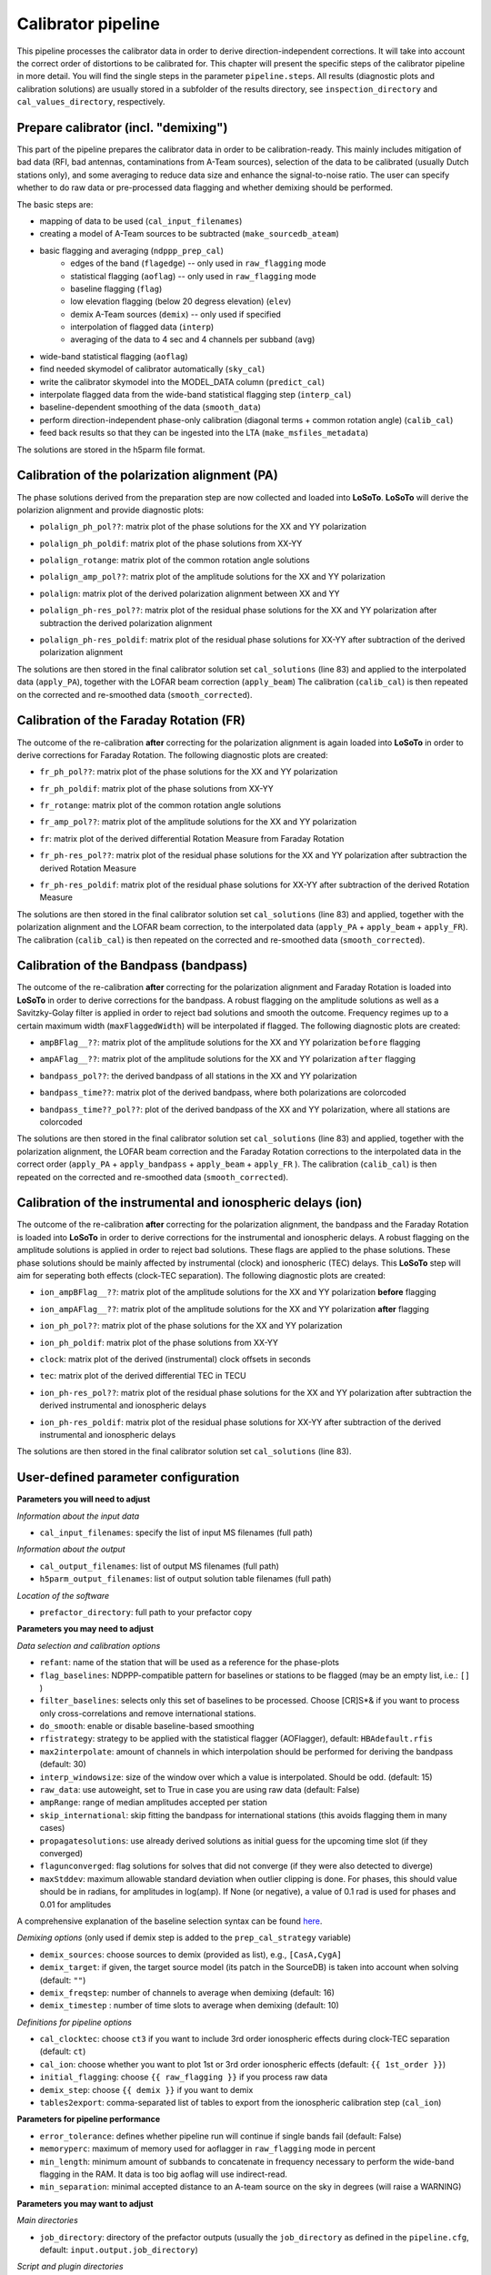 .. _calibrator_pipeline:

Calibrator pipeline
===================

This pipeline processes the calibrator data in order to derive direction-independent corrections.
It will take into account the correct order of distortions to be calibrated for.
This chapter will present the specific steps of the calibrator pipeline in more detail.
You will find the single steps in the parameter ``pipeline.steps``.
All results (diagnostic plots and calibration solutions) are usually stored in a subfolder of the results directory, see ``inspection_directory`` and ``cal_values_directory``, respectively.

    .. image:: calibscheme.png

Prepare calibrator (incl. "demixing")
-------------------------------------

This part of the pipeline prepares the calibrator data in order to be calibration-ready.
This mainly includes mitigation of bad data (RFI, bad antennas, contaminations from A-Team sources), selection of the data to be calibrated (usually Dutch stations only), and some averaging to reduce data size and enhance the signal-to-noise ratio.
The user can specify whether to do raw data or pre-processed data flagging and whether demixing should be performed.

The basic steps are:

- mapping of data to be used (``cal_input_filenames``)
- creating a model of A-Team sources to be subtracted (``make_sourcedb_ateam``)
- basic flagging and averaging (``ndppp_prep_cal``)
    - edges of the band (``flagedge``) -- only used in ``raw_flagging`` mode
    - statistical flagging (``aoflag``) -- only used in ``raw_flagging`` mode
    - baseline flagging (``flag``)
    - low elevation flagging (below 20 degress elevation) (``elev``)
    - demix A-Team sources (``demix``) -- only used if specified
    - interpolation of flagged data (``interp``)
    - averaging of the data to 4 sec and 4 channels per subband (``avg``)
- wide-band statistical flagging (``aoflag``)
- find needed skymodel of calibrator automatically (``sky_cal``)
- write the calibrator skymodel into the MODEL_DATA column (``predict_cal``)
- interpolate flagged data from the wide-band statistical flagging step (``interp_cal``)
- baseline-dependent smoothing of the data (``smooth_data``)
- perform direction-independent phase-only calibration (diagonal terms + common rotation angle) (``calib_cal``)
- feed back results so that they can be ingested into the LTA (``make_msfiles_metadata``)

The solutions are stored in the h5parm file format.

Calibration of the polarization alignment (PA)
----------------------------------------------
The phase solutions derived from the preparation step are now collected and loaded into **LoSoTo**.
**LoSoTo** will derive the polarizion alignment and provide diagnostic plots:

- ``polalign_ph_pol??``: matrix plot of the phase solutions for the XX and YY polarization
    .. image:: polalign_ph_polXX.png
- ``polalign_ph_poldif``: matrix plot of the phase solutions from XX-YY
    .. image:: polalign_ph_poldif.png
- ``polalign_rotange``: matrix plot of the common rotation angle solutions
    .. image:: polalign_rotangle.png
- ``polalign_amp_pol??``: matrix plot of the amplitude solutions for the XX and YY polarization
    .. image:: polalign_amp_polXX.png
- ``polalign``: matrix plot of the derived polarization alignment between XX and YY
    .. image:: polalign.png
- ``polalign_ph-res_pol??``: matrix plot of the residual phase solutions for the XX and YY polarization after subtraction the derived polarization alignment
- ``polalign_ph-res_poldif``: matrix plot of the residual phase solutions for XX-YY after subtraction of the derived polarization alignment

The solutions are then stored in the final calibrator solution set ``cal_solutions`` (line 83) and applied to the interpolated data (``apply_PA``), together with the LOFAR beam correction (``apply_beam``)
The calibration (``calib_cal``) is then repeated on the corrected and re-smoothed data (``smooth_corrected``).

Calibration of the Faraday Rotation (FR)
----------------------------------------
The outcome of the re-calibration **after** correcting for the polarization alignment is again loaded into **LoSoTo** in order to derive corrections for Faraday Rotation.
The following diagnostic plots are created:

- ``fr_ph_pol??``: matrix plot of the phase solutions for the XX and YY polarization
- ``fr_ph_poldif``: matrix plot of the phase solutions from XX-YY
- ``fr_rotange``: matrix plot of the common rotation angle solutions
- ``fr_amp_pol??``: matrix plot of the amplitude solutions for the XX and YY polarization
- ``fr``: matrix plot of the derived differential Rotation Measure from Faraday Rotation
    .. image:: fr.png
- ``fr_ph-res_pol??``: matrix plot of the residual phase solutions for the XX and YY polarization after subtraction the derived Rotation Measure
- ``fr_ph-res_poldif``: matrix plot of the residual phase solutions for XX-YY after subtraction of the derived Rotation Measure

The solutions are then stored in the final calibrator solution set ``cal_solutions`` (line 83) and applied, together with the polarization alignment and the LOFAR beam correction, to the interpolated data (``apply_PA`` + ``apply_beam`` + ``apply_FR``).
The calibration (``calib_cal``) is then repeated on the corrected and re-smoothed data (``smooth_corrected``).

Calibration of the Bandpass (bandpass)
----------------------------------------
The outcome of the re-calibration **after** correcting for the polarization alignment and Faraday Rotation is loaded into **LoSoTo** in order to derive corrections for the bandpass. A robust flagging on the amplitude solutions as well as a Savitzky-Golay filter is applied in order to reject bad solutions and smooth the outcome. Frequency regimes up to a certain maximum width (``maxFlaggedWidth``) will be interpolated if flagged.
The following diagnostic plots are created:

- ``ampBFlag__??``: matrix plot of the amplitude solutions for the XX and YY polarization ``before`` flagging
    .. image:: ampBFlag_polXX.png
- ``ampAFlag__??``: matrix plot of the amplitude solutions for the XX and YY polarization ``after`` flagging
    .. image:: ampAFlag_polXX.png
- ``bandpass_pol??``: the derived bandpass of all stations in the XX and YY polarization
- ``bandpass_time??``: matrix plot of the derived bandpass, where both polarizations are colorcoded
    .. image:: bandpass.png
- ``bandpass_time??_pol??``: plot of the derived bandpass of the XX and YY polarization, where all stations are colorcoded
    .. image:: bandpass_polXX.png

The solutions are then stored in the final calibrator solution set ``cal_solutions`` (line 83) and applied, together with the polarization alignment, the LOFAR beam correction and the Faraday Rotation corrections to the interpolated data in the correct order (``apply_PA`` + ``apply_bandpass`` + ``apply_beam`` + ``apply_FR`` ).
The calibration (``calib_cal``) is then repeated on the corrected and re-smoothed data (``smooth_corrected``).

Calibration of the instrumental and ionospheric delays (ion)
------------------------------------------------------------
The outcome of the re-calibration **after** correcting for the polarization alignment, the bandpass and the Faraday Rotation is loaded into **LoSoTo** in order to derive corrections for the instrumental and ionospheric delays. A robust flagging on the amplitude solutions is applied in order to reject bad solutions. These flags are applied to the phase solutions. These phase solutions should be mainly affected by instrumental (clock) and ionospheric (TEC) delays. This **LoSoTo** step will aim for seperating both effects (clock-TEC separation).
The following diagnostic plots are created:

- ``ion_ampBFlag__??``: matrix plot of the amplitude solutions for the XX and YY polarization **before** flagging
- ``ion_ampAFlag__??``: matrix plot of the amplitude solutions for the XX and YY polarization **after** flagging
- ``ion_ph_pol??``: matrix plot of the phase solutions for the XX and YY polarization
- ``ion_ph_poldif``: matrix plot of the phase solutions from XX-YY
- ``clock``: matrix plot of the derived (instrumental) clock offsets in seconds
    .. image:: clock.png
- ``tec``: matrix plot of the derived differential TEC in TECU
    .. image:: tec.png
- ``ion_ph-res_pol??``: matrix plot of the residual phase solutions for the XX and YY polarization after subtraction the derived instrumental and ionospheric delays
- ``ion_ph-res_poldif``: matrix plot of the residual phase solutions for XX-YY after subtraction of the derived instrumental and ionospheric delays
    .. image:: ion_ph-res_poldif.png

The solutions are then stored in the final calibrator solution set ``cal_solutions`` (line 83).

User-defined parameter configuration
------------------------------------
**Parameters you will need to adjust**

*Information about the input data*

- ``cal_input_filenames``: specify the list of input MS filenames (full path)

*Information about the output*

- ``cal_output_filenames``: list of output MS filenames (full path)
- ``h5parm_output_filenames``: list of output solution table filenames (full path)

*Location of the software*

- ``prefactor_directory``: full path to your prefactor copy


**Parameters you may need to adjust**

*Data selection and calibration options*

- ``refant``: name of the station that will be used as a reference for the phase-plots
- ``flag_baselines``: NDPPP-compatible pattern for baselines or stations to be flagged (may be an empty list, i.e.: ``[]`` )
- ``filter_baselines``: selects only this set of baselines to be processed. Choose [CR]S*& if you want to process only cross-correlations and remove international stations.
- ``do_smooth``: enable or disable baseline-based smoothing
- ``rfistrategy``: strategy to be applied with the statistical flagger (AOFlagger), default: ``HBAdefault.rfis``
- ``max2interpolate``: amount of channels in which interpolation should be performed for deriving the bandpass (default: 30)
- ``interp_windowsize``: size of the window over which a value is interpolated. Should be odd. (default: 15)
- ``raw_data``: use autoweight, set to True in case you are using raw data (default: False)
- ``ampRange``: range of median amplitudes accepted per station
- ``skip_international``: skip fitting the bandpass for international stations (this avoids flagging them in many cases)
- ``propagatesolutions``: use already derived solutions as initial guess for the upcoming time slot (if they converged)
- ``flagunconverged``: flag solutions for solves that did not converge (if they were also detected to diverge)
- ``maxStddev``: maximum allowable standard deviation when outlier clipping is done. For phases, this should value should be in radians, for amplitudes in log(amp). If None (or negative), a value of 0.1 rad is used for phases and 0.01 for amplitudes

A comprehensive explanation of the baseline selection syntax can be found `here`_.


*Demixing options* (only used if demix step is added to the ``prep_cal_strategy`` variable)

- ``demix_sources``: choose sources to demix (provided as list), e.g., ``[CasA,CygA]``
- ``demix_target``: if given, the target source model (its patch in the SourceDB) is taken into account when solving (default: ``""``)
- ``demix_freqstep``: number of channels to average when demixing (default: 16)
- ``demix_timestep`` : number of time slots to average when demixing (default: 10)

*Definitions for pipeline options*

- ``cal_clocktec``: choose ``ct3`` if you want to include 3rd order ionospheric effects during clock-TEC separation (default: ``ct``)
- ``cal_ion``: choose whether you want to plot 1st or 3rd order ionospheric effects (default: ``{{ 1st_order }}``)
- ``initial_flagging``: choose ``{{ raw_flagging }}`` if you process raw data
- ``demix_step``: choose ``{{ demix }}`` if you want to demix
- ``tables2export``: comma-separated list of tables to export from the ionospheric calibration step (``cal_ion``)


**Parameters for pipeline performance**

- ``error_tolerance``: defines whether pipeline run will continue if single bands fail (default: False)
- ``memoryperc``: maximum of memory used for aoflagger in ``raw_flagging`` mode in percent
- ``min_length``: minimum amount of subbands to concatenate in frequency necessary to perform the wide-band flagging in the RAM. It data is too big aoflag will use indirect-read.
- ``min_separation``: minimal accepted distance to an A-team source on the sky in degrees (will raise a WARNING)

**Parameters you may want to adjust**

*Main directories*

- ``job_directory``: directory of the prefactor outputs (usually the ``job_directory`` as defined in the ``pipeline.cfg``, default: ``input.output.job_directory``)

*Script and plugin directories*

- ``scripts``: location of the prefactor scripts (default: ``{{ prefactor_directory }}/scripts``)
- ``pipeline.pluginpath``: location of the prefactor plugins: (default: ``{{ prefactor_directory }}/plugins``)

*Skymodel directory*

- ``calibrator_path_skymodel``: location of the prefactor skymodels (default: ``{{ prefactor_directory }}/skymodels``)
- ``A-team_skymodel``: location of the A-team skymodels (default: ``{{ calibrator_path_skymodel }}/Ateam_LBA_CC.skymodel``)

*Result directories*

- ``results_directory``: location of the prefactor results (default: ``{{ job_directory }}/results``)
- ``inspection_directory``: location of the inspection plots (default: ``{{ results_directory }}/inspection``)
- ``cal_values_directory``: directory of the calibration solutions (h5parm file, default: ``{{ results_directory }}/cal_values``)
- ``msfiles_metadata_file``: filename of output feedback metadata for MS files
- ``h5parm_metadata_file``: filename of output feedback metadata for the h5parm solutions file
- ``parset_prefix``: identifier for feedback

*Location of calibrator solutions*

- ``cal_solutions``: location of the calibration solutions (h5parm file, default: ``{{ cal_values_directory }}/cal_solutions.h5``)

*Averaging for the calibrator data*

- ``avg_timeresolution``: final time resolution of the data in seconds after averaging (default: 4)
- ``avg_freqresolution`` : final frequency resolution of the data after averaging (default: 48.82kHz, which translates to 4 channels per subband)
- ``bandpass_freqresolution``: frequency resolution of the bandpass solution table (default: 195.3125kHz, which translates to 1 channel per subband)

Parameters for **HBA** and **LBA** observations
-----------------------------------------------
====================== =============== =======================
**parameter**          **HBA**         **LBA**
---------------------- --------------- -----------------------
``do_smooth``          False           True
``rfistrategy``        HBAdefault.rifs LBAdefaultwideband.rfis
``cal_clock``          ct              ct3
``cal_ion``            {{ 1st_order }} {{ 3rd_order }}
``tables2export``      clock           phaseOrig
``avg_timeresolution`` 4               1
====================== =============== =======================

In case of **LBA** observation you might also want to enable demixing in the ``prep_cal_strategy`` variable.

Differences between production and user versions
------------------------------------------------

The production version has the following primary differences relative to the user version:

    - input and output data must be specified as a list of filenames (instead of a directory+wildcard)
    - output solutions h5parm filename must be specified as a (typically length-one) list
    - cluster-specific parameters (e.g., ``max_per_node`` or the paths to various executables such as the aoflagger) must be specified in the tasks
      configuration file (see the ``tasks.cfg`` file in the prefactor GitHub repository for a minimal example)
    - the PREFACTOR_PATH environment variable must be set to the prefactor installation directory
    - the bandpass and clock-TEC losoto steps are split over time chunks to allow them to run on multiple nodes simultaneously
    - feedback steps are done to generate and feed back metadata for the output data products (for
      ingest into the LTA)


.. _here: https://www.astron.nl/lofarwiki/doku.php?id=public:user_software:documentation:ndppp#description_of_baseline_selection_parameters
